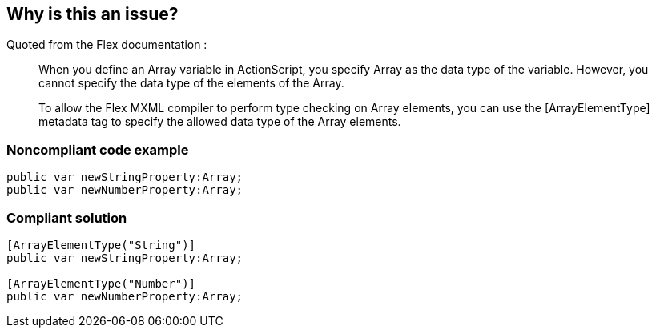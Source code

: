 == Why is this an issue?

Quoted from the Flex documentation :

____
When you define an Array variable in ActionScript, you specify Array as the data type of the variable. However, you cannot specify the data type of the elements of the Array.


To allow the Flex MXML compiler to perform type checking on Array elements, you can use the [ArrayElementType] metadata tag to specify the allowed data type of the Array elements.

____


=== Noncompliant code example

[source,flex]
----
public var newStringProperty:Array;
public var newNumberProperty:Array;
----


=== Compliant solution

[source,flex]
----
[ArrayElementType("String")] 
public var newStringProperty:Array;

[ArrayElementType("Number")] 
public var newNumberProperty:Array;
----


ifdef::env-github,rspecator-view[]

'''
== Implementation Specification
(visible only on this page)

=== Message

Define the element type for this 'xxxxx' array


'''
== Comments And Links
(visible only on this page)

=== on 22 Nov 2013, 13:23:13 Freddy Mallet wrote:
Is implemented by \https://jira.codehaus.org/browse/SONARPLUGINS-3282

endif::env-github,rspecator-view[]
